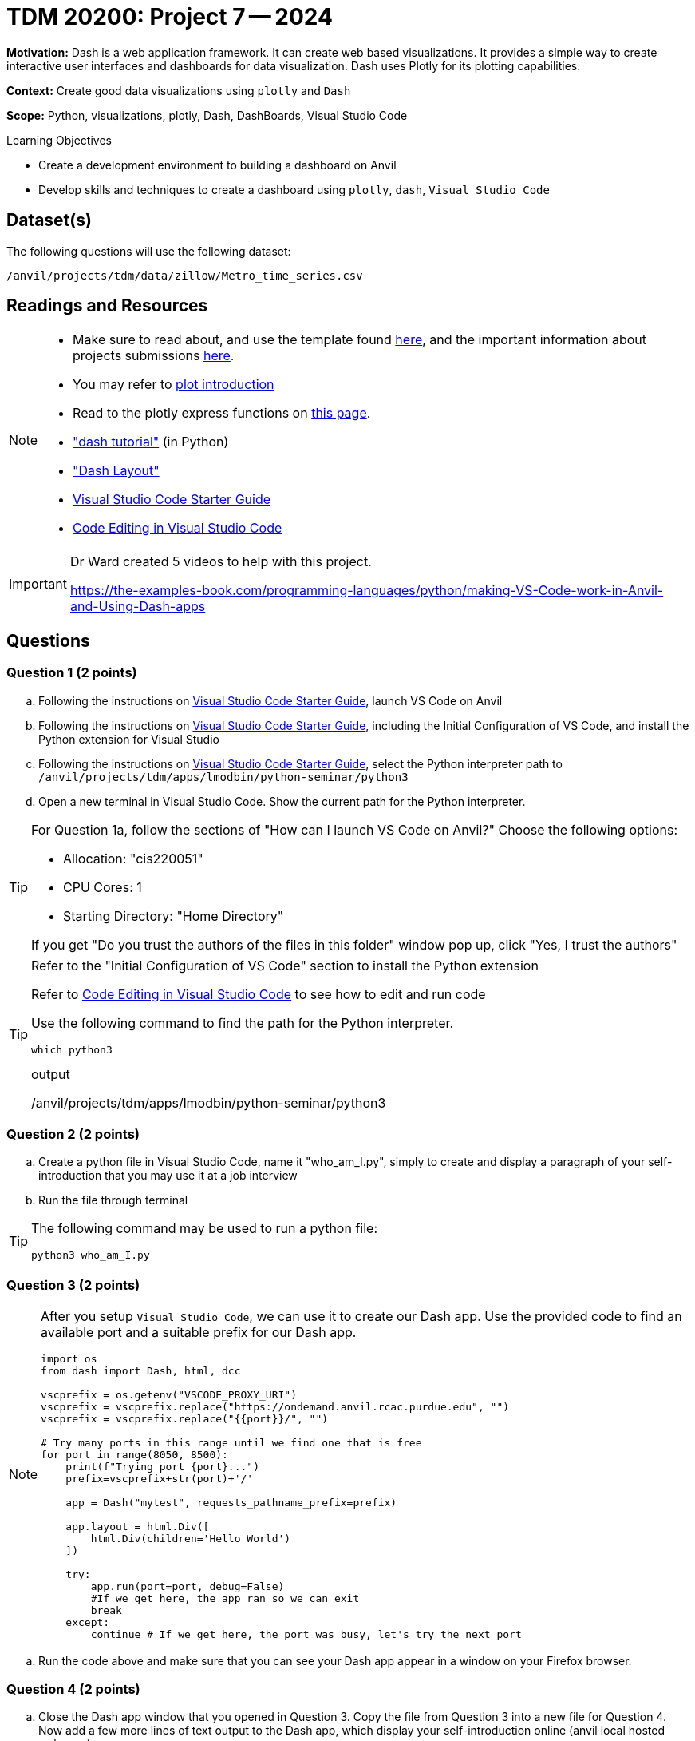 = TDM 20200: Project 7 -- 2024

**Motivation:** Dash is a web application framework. It can create web based visualizations.  It provides a simple way to create interactive user interfaces and dashboards for data visualization. Dash uses Plotly for its plotting capabilities.

**Context:** Create good data visualizations using `plotly` and `Dash`

**Scope:** Python, visualizations, plotly, Dash, DashBoards, Visual Studio Code

.Learning Objectives
****
- Create a development environment to building a dashboard on Anvil 
- Develop skills and techniques to create a dashboard using `plotly`, `dash`, `Visual Studio Code`
****

== Dataset(s)

The following questions will use the following dataset:

`/anvil/projects/tdm/data/zillow/Metro_time_series.csv`


== Readings and Resources

[NOTE]
====
- Make sure to read about, and use the template found xref:templates.adoc[here], and the important information about projects submissions xref:submissions.adoc[here].
- You may refer to https://plot.ly/python[plot introduction]
- Read to the plotly express functions on https://plotly.com/python/plotly-express/[this page]. 
- https://dash.plotly.com/tutorial["dash tutorial"] (in Python)
- https://dash.plotly.com/layout["Dash Layout"]
- https://the-examples-book.com/starter-guides/tools-and-standards/vscode[Visual Studio Code Starter Guide]
- https://code.visualstudio.com/docs/introvideos/codeediting[Code Editing in Visual Studio Code]
====

[IMPORTANT]
====
Dr Ward created 5 videos to help with this project.

https://the-examples-book.com/programming-languages/python/making-VS-Code-work-in-Anvil-and-Using-Dash-apps
====

== Questions

=== Question 1 (2 points)

[loweralpha]
.. Following the instructions on https://the-examples-book.com/starter-guides/tools-and-standards/vscode[Visual Studio Code Starter Guide], launch VS Code on Anvil
.. Following the instructions on https://the-examples-book.com/starter-guides/tools-and-standards/vscode[Visual Studio Code Starter Guide], including the Initial Configuration of VS Code, and install the Python extension for Visual Studio
.. Following the instructions on https://the-examples-book.com/starter-guides/tools-and-standards/vscode[Visual Studio Code Starter Guide], select the Python interpreter path to `/anvil/projects/tdm/apps/lmodbin/python-seminar/python3`
.. Open a new terminal in Visual Studio Code.  Show the current path for the Python interpreter.

[TIP]
====
For Question 1a, follow the sections of "How can I launch VS Code on Anvil?" Choose the following options:

    - Allocation: "cis220051"
    - CPU Cores: 1
    - Starting Directory: "Home Directory"

If you get "Do you trust the authors of the files in this folder" window pop up, click "Yes, I trust the authors"
====

[TIP]
====
Refer to the "Initial Configuration of VS Code" section to install the Python extension

Refer to https://code.visualstudio.com/docs/introvideos/codeediting[Code Editing in Visual Studio Code] to see how to edit and run code

Use the following command to find the path for the Python interpreter.

[source,python]
----
which python3
----
.output
/anvil/projects/tdm/apps/lmodbin/python-seminar/python3
====

=== Question 2 (2 points)

.. Create a python file in Visual Studio Code, name it "who_am_I.py", simply to create and display a paragraph of your self-introduction that you may use it at a job interview 
.. Run the file through terminal 

[TIP]
====
The following command may be used to run a python file:

[source,python]
python3 who_am_I.py
====

=== Question 3 (2 points)

[NOTE]
====
After you setup `Visual Studio Code`, we can use it to create our Dash app.  Use the provided code to find an available port and a suitable prefix for our Dash app.

[source,python]
----
import os
from dash import Dash, html, dcc

vscprefix = os.getenv("VSCODE_PROXY_URI")
vscprefix = vscprefix.replace("https://ondemand.anvil.rcac.purdue.edu", "")
vscprefix = vscprefix.replace("{{port}}/", "")

# Try many ports in this range until we find one that is free
for port in range(8050, 8500):
    print(f"Trying port {port}...")
    prefix=vscprefix+str(port)+'/'

    app = Dash("mytest", requests_pathname_prefix=prefix)

    app.layout = html.Div([
        html.Div(children='Hello World')
    ])

    try: 
        app.run(port=port, debug=False)
        #If we get here, the app ran so we can exit
        break
    except:
        continue # If we get here, the port was busy, let's try the next port
----
====
.. Run the code above and make sure that you can see your Dash app appear in a window on your Firefox browser.


=== Question 4 (2 points)

.. Close the Dash app window that you opened in Question 3.  Copy the file from Question 3 into a new file for Question 4.  Now add a few more lines of text output to the Dash app, which display your self-introduction online (anvil local hosted webpage).

=== Question 5 (2 points)

.. Close the Dash app window that you opened in Question 4.  Copy the file from Question 4 into a new file for Question 5.  Now please create a dash app to do Project 6 question 2d: "make a bar chart to visualize the top 5 regions with the oldest inventory of homes (on average, in those regions)".


Project 07 Assignment Checklist
====
* 4 Python files: one file for each of Question 2, Question 3, Question 4, Question 5
* Submit files through Gradescope
====

[WARNING]
====
_Please_ make sure to double check that your submission is complete, and contains all of your code and output before submitting. If you are on a spotty internet connection, it is recommended to download your submission after submitting it to make sure what you _think_ you submitted, was what you _actually_ submitted.

In addition, please review our xref:projects:current-projects:submissions.adoc[submission guidelines] before submitting your project.
====

